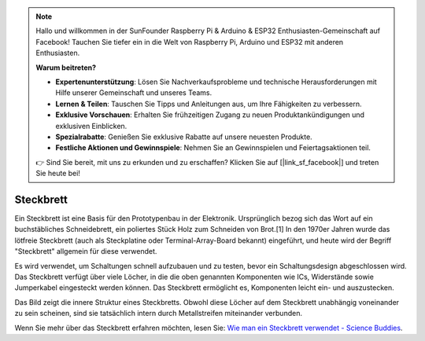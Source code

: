 .. note::

    Hallo und willkommen in der SunFounder Raspberry Pi & Arduino & ESP32 Enthusiasten-Gemeinschaft auf Facebook! Tauchen Sie tiefer ein in die Welt von Raspberry Pi, Arduino und ESP32 mit anderen Enthusiasten.

    **Warum beitreten?**

    - **Expertenunterstützung**: Lösen Sie Nachverkaufsprobleme und technische Herausforderungen mit Hilfe unserer Gemeinschaft und unseres Teams.
    - **Lernen & Teilen**: Tauschen Sie Tipps und Anleitungen aus, um Ihre Fähigkeiten zu verbessern.
    - **Exklusive Vorschauen**: Erhalten Sie frühzeitigen Zugang zu neuen Produktankündigungen und exklusiven Einblicken.
    - **Spezialrabatte**: Genießen Sie exklusive Rabatte auf unsere neuesten Produkte.
    - **Festliche Aktionen und Gewinnspiele**: Nehmen Sie an Gewinnspielen und Feiertagsaktionen teil.

    👉 Sind Sie bereit, mit uns zu erkunden und zu erschaffen? Klicken Sie auf [|link_sf_facebook|] und treten Sie heute bei!

.. _cpn_breadboard:

Steckbrett
=============

.. image:: img/breadboard.png
    :width: 600

Ein Steckbrett ist eine Basis für den Prototypenbau in der Elektronik. Ursprünglich bezog sich das Wort auf ein buchstäbliches Schneidebrett, ein poliertes Stück Holz zum Schneiden von Brot.[1] In den 1970er Jahren wurde das lötfreie Steckbrett (auch als Steckplatine oder Terminal-Array-Board bekannt) eingeführt, und heute wird der Begriff "Steckbrett" allgemein für diese verwendet.

Es wird verwendet, um Schaltungen schnell aufzubauen und zu testen, bevor ein Schaltungsdesign abgeschlossen wird.
Das Steckbrett verfügt über viele Löcher, in die die oben genannten Komponenten wie ICs, Widerstände sowie Jumperkabel eingesteckt werden können.
Das Steckbrett ermöglicht es, Komponenten leicht ein- und auszustecken.

Das Bild zeigt die innere Struktur eines Steckbretts.
Obwohl diese Löcher auf dem Steckbrett unabhängig voneinander zu sein scheinen, sind sie tatsächlich intern durch Metallstreifen miteinander verbunden.

.. image:: img/breadboard_internal.png
    :width: 600

Wenn Sie mehr über das Steckbrett erfahren möchten, lesen Sie: `Wie man ein Steckbrett verwendet - Science Buddies <https://www.sciencebuddies.org/science-fair-projects/references/how-to-use-a-breadboard#pth-smd>`_.
